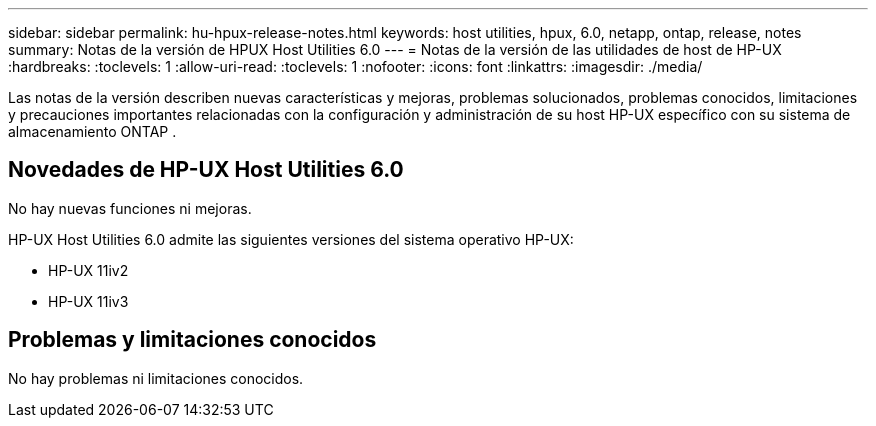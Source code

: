 ---
sidebar: sidebar 
permalink: hu-hpux-release-notes.html 
keywords: host utilities, hpux, 6.0, netapp, ontap, release, notes 
summary: Notas de la versión de HPUX Host Utilities 6.0 
---
= Notas de la versión de las utilidades de host de HP-UX
:hardbreaks:
:toclevels: 1
:allow-uri-read: 
:toclevels: 1
:nofooter: 
:icons: font
:linkattrs: 
:imagesdir: ./media/


[role="lead"]
Las notas de la versión describen nuevas características y mejoras, problemas solucionados, problemas conocidos, limitaciones y precauciones importantes relacionadas con la configuración y administración de su host HP-UX específico con su sistema de almacenamiento ONTAP .



== Novedades de HP-UX Host Utilities 6.0

No hay nuevas funciones ni mejoras.

HP-UX Host Utilities 6.0 admite las siguientes versiones del sistema operativo HP-UX:

* HP-UX 11iv2
* HP-UX 11iv3




== Problemas y limitaciones conocidos

No hay problemas ni limitaciones conocidos.
